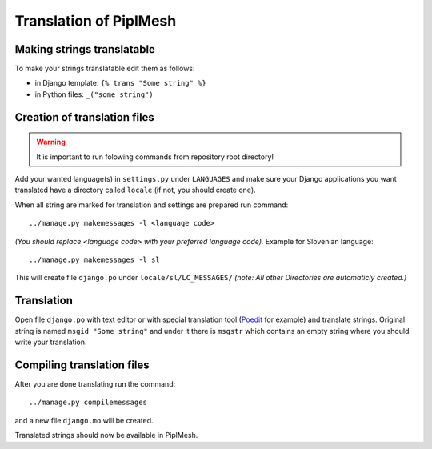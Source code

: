 Translation of PiplMesh
=======================

Making strings translatable
---------------------------

To make your strings translatable edit them as follows:

- in Django template: ``{% trans "Some string" %}``
- in Python files: ``_("some string")``
   
Creation of translation files
-----------------------------
   
.. warning:: It is important to run folowing commands from repository root directory!

Add your wanted language(s) in ``settings.py`` under ``LANGUAGES`` and make sure your Django applications
you want translated have a directory called ``locale`` (if not, you should create one).

When all string are marked for translation and settings are prepared run command::

    ../manage.py makemessages -l <language code>

*(You should replace <language code> with your preferred language code).*
Example for Slovenian language::

    ../manage.py makemessages -l sl

This will create file ``django.po`` under ``locale/sl/LC_MESSAGES/``
*(note: All other Directories are automaticly created.)*

Translation
-----------

Open file ``django.po`` with text editor or with special translation tool (Poedit_ for example) and
translate strings. Original string is named ``msgid "Some string"`` and under it there is
``msgstr`` which contains an empty string where you should write your translation.

.. _Poedit: http://www.poedit.net/

Compiling translation files
---------------------------

After you are done translating run the command::

     ../manage.py compilemessages
       
and a new file ``django.mo`` will be created.
   
Translated strings should now be available in PiplMesh.
